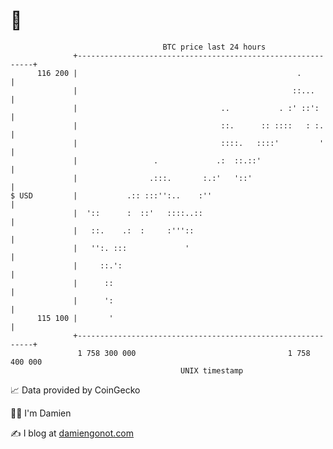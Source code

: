 * 👋

#+begin_example
                                     BTC price last 24 hours                    
                 +------------------------------------------------------------+ 
         116 200 |                                                 .          | 
                 |                                                ::...       | 
                 |                                ..           . :' ::':      | 
                 |                                ::.      :: ::::   : :.     | 
                 |                                ::::.   ::::'         '     | 
                 |                 .             .:  ::.::'                   | 
                 |                .:::.       :.:'   '::'                     | 
   $ USD         |           .:: :::'':..    :''                              | 
                 |  '::      :  ::'   ::::..::                                | 
                 |   ::.    .:  :     :'''::                                  | 
                 |   '':. :::             '                                   | 
                 |     ::.':                                                  | 
                 |      ::                                                    | 
                 |      ':                                                    | 
         115 100 |       '                                                    | 
                 +------------------------------------------------------------+ 
                  1 758 300 000                                  1 758 400 000  
                                         UNIX timestamp                         
#+end_example
📈 Data provided by CoinGecko

🧑‍💻 I'm Damien

✍️ I blog at [[https://www.damiengonot.com][damiengonot.com]]

